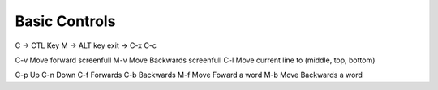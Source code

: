Basic Controls
==============

C -> CTL Key
M -> ALT key
exit -> C-x C-c

C-v Move forward screenfull
M-v Move Backwards screenfull
C-l Move current line to (middle, top, bottom)

C-p Up
C-n Down
C-f Forwards
C-b Backwards
M-f Move Foward a word
M-b Move Backwards a word

